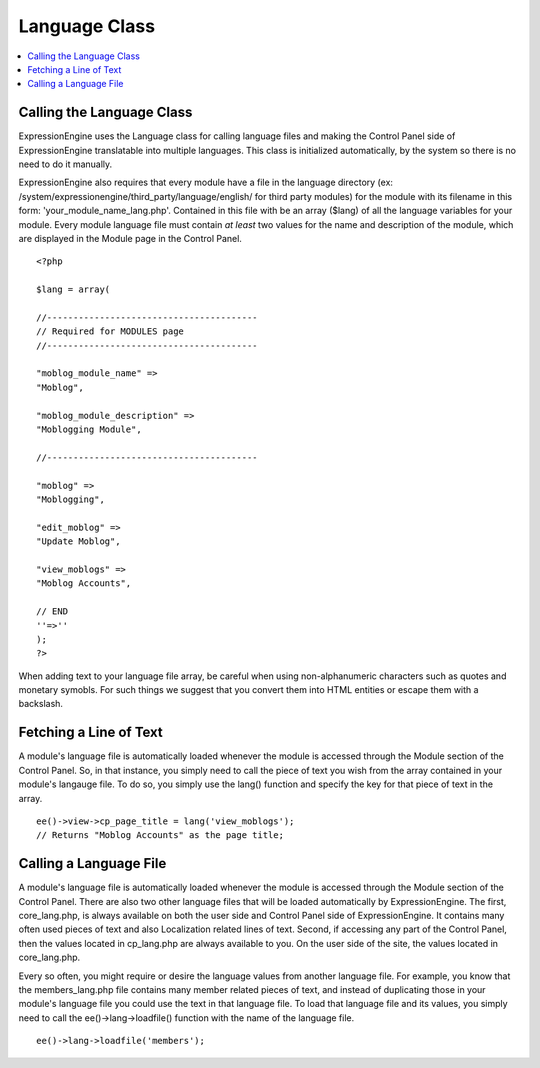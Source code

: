 Language Class
==============

.. contents::
	:local:

Calling the Language Class
--------------------------

ExpressionEngine uses the Language class for calling language files and
making the Control Panel side of ExpressionEngine translatable into
multiple languages. This class is initialized automatically, by the
system so there is no need to do it manually.

ExpressionEngine also requires that every module have a file in the
language directory (ex:
/system/expressionengine/third\_party/language/english/ for third party
modules) for the module with its filename in this form:
'your\_module\_name\_lang.php'. Contained in this file with be an array
($lang) of all the language variables for your module. Every module
language file must contain *at least* two values for the name and
description of the module, which are displayed in the Module page in the
Control Panel.

::

    <?php

    $lang = array(

    //----------------------------------------
    // Required for MODULES page
    //----------------------------------------

    "moblog_module_name" =>
    "Moblog",

    "moblog_module_description" =>
    "Moblogging Module",

    //----------------------------------------

    "moblog" =>
    "Moblogging",

    "edit_moblog" =>
    "Update Moblog",

    "view_moblogs" =>
    "Moblog Accounts",

    // END
    ''=>''
    );
    ?>

When adding text to your language file array, be careful when using
non-alphanumeric characters such as quotes and monetary symobls. For
such things we suggest that you convert them into HTML entities or
escape them with a backslash.

Fetching a Line of Text
-----------------------

A module's language file is automatically loaded whenever the module is
accessed through the Module section of the Control Panel. So, in that
instance, you simply need to call the piece of text you wish from the
array contained in your module's langauge file. To do so, you simply use
the lang() function and specify the key for that piece
of text in the array.

::

    ee()->view->cp_page_title = lang('view_moblogs');
    // Returns "Moblog Accounts" as the page title;

Calling a Language File
-----------------------

A module's language file is automatically loaded whenever the module is
accessed through the Module section of the Control Panel. There are also
two other language files that will be loaded automatically by
ExpressionEngine. The first, core\_lang.php, is always available on both
the user side and Control Panel side of ExpressionEngine. It contains
many often used pieces of text and also Localization related lines of
text. Second, if accessing any part of the Control Panel, then the
values located in cp\_lang.php are always available to you. On the user
side of the site, the values located in core\_lang.php.

Every so often, you might require or desire the language values from
another language file. For example, you know that the members\_lang.php
file contains many member related pieces of text, and instead of
duplicating those in your module's language file you could use the text
in that language file. To load that language file and its values, you
simply need to call the ee()->lang->loadfile() function with the
name of the language file.

::

    ee()->lang->loadfile('members');

